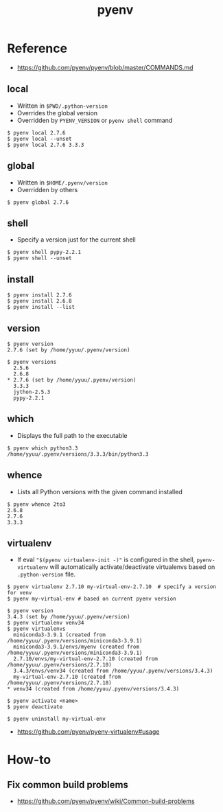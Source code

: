 #+TITLE: pyenv

* Reference
:REFERENCES:
- https://github.com/pyenv/pyenv/blob/master/COMMANDS.md
:END:

** local
- Written in ~$PWD/.python-version~
- Overrides the global version
- Overridden by ~PYENV_VERSION~ or ~pyenv shell~ command

#+BEGIN_EXAMPLE
  $ pyenv local 2.7.6
  $ pyenv local --unset
  $ pyenv local 2.7.6 3.3.3
#+END_EXAMPLE

** global
- Written in ~$HOME/.pyenv/version~
- Overridden by others

#+BEGIN_EXAMPLE
  $ pyenv global 2.7.6
#+END_EXAMPLE

** shell
- Specify a version just for the current shell

#+BEGIN_EXAMPLE
  $ pyenv shell pypy-2.2.1
  $ pyenv shell --unset
#+END_EXAMPLE

** install
#+BEGIN_EXAMPLE
  $ pyenv install 2.7.6
  $ pyenv install 2.6.8
  $ pyenv install --list
#+END_EXAMPLE

** version
#+BEGIN_EXAMPLE
  $ pyenv version
  2.7.6 (set by /home/yyuu/.pyenv/version)

  $ pyenv versions
    2.5.6
    2.6.8
  ,* 2.7.6 (set by /home/yyuu/.pyenv/version)
    3.3.3
    jython-2.5.3
    pypy-2.2.1
#+END_EXAMPLE

** which
- Displays the full path to the executable
#+BEGIN_EXAMPLE
  $ pyenv which python3.3
  /home/yyuu/.pyenv/versions/3.3.3/bin/python3.3
#+END_EXAMPLE

** whence
- Lists all Python versions with the given command installed
#+BEGIN_EXAMPLE
  $ pyenv whence 2to3
  2.6.8
  2.7.6
  3.3.3
#+END_EXAMPLE

** virtualenv
- If eval ~"$(pyenv virtualenv-init -)"~ is configured in the shell, ~pyenv-virtualenv~ will automatically activate/deactivate virtualenvs
  based on ~.python-version~ file.

#+BEGIN_EXAMPLE
  $ pyenv virtualenv 2.7.10 my-virtual-env-2.7.10  # specify a version for venv
  $ pyenv my-virtual-env # based on current pyenv version

  $ pyenv version
  3.4.3 (set by /home/yyuu/.pyenv/version)
  $ pyenv virtualenv venv34
  $ pyenv virtualenvs
    miniconda3-3.9.1 (created from /home/yyuu/.pyenv/versions/miniconda3-3.9.1)
    miniconda3-3.9.1/envs/myenv (created from /home/yyuu/.pyenv/versions/miniconda3-3.9.1)
    2.7.10/envs/my-virtual-env-2.7.10 (created from /home/yyuu/.pyenv/versions/2.7.10)
    3.4.3/envs/venv34 (created from /home/yyuu/.pyenv/versions/3.4.3)
    my-virtual-env-2.7.10 (created from /home/yyuu/.pyenv/versions/2.7.10)
  ,* venv34 (created from /home/yyuu/.pyenv/versions/3.4.3)

  $ pyenv activate <name>
  $ pyenv deactivate

  $ pyenv uninstall my-virtual-env
#+END_EXAMPLE

:REFERENCES:
- https://github.com/pyenv/pyenv-virtualenv#usage
:END:

* How-to
** Fix common build problems
:REFERENCES:
- https://github.com/pyenv/pyenv/wiki/Common-build-problems
:END:
